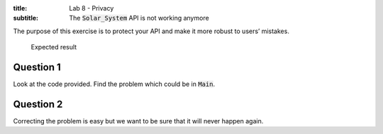 :title: Lab 8 - Privacy
:subtitle: The :code:`Solar_System` API is not working anymore

The purpose of this exercise is to protect your API and make it more robust to users’
mistakes.

.. figure:: Labs/Solar_System/05_1.png
    :height: 300px
    :name:

    Expected result

==========
Question 1
==========

Look at the code provided. Find the problem which could be in :code:`Main`.

==========
Question 2
==========

Correcting the problem is easy but we want to be sure that it will never happen
again.
